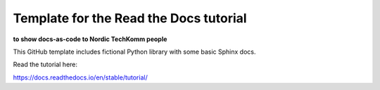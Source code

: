 Template for the Read the Docs tutorial 
==============================================

**to show docs-as-code to Nordic TechKomm people**

.. image:: ../images/nordic-herbst.png

This GitHub template includes fictional Python library
with some basic Sphinx docs.

Read the tutorial here:

https://docs.readthedocs.io/en/stable/tutorial/
